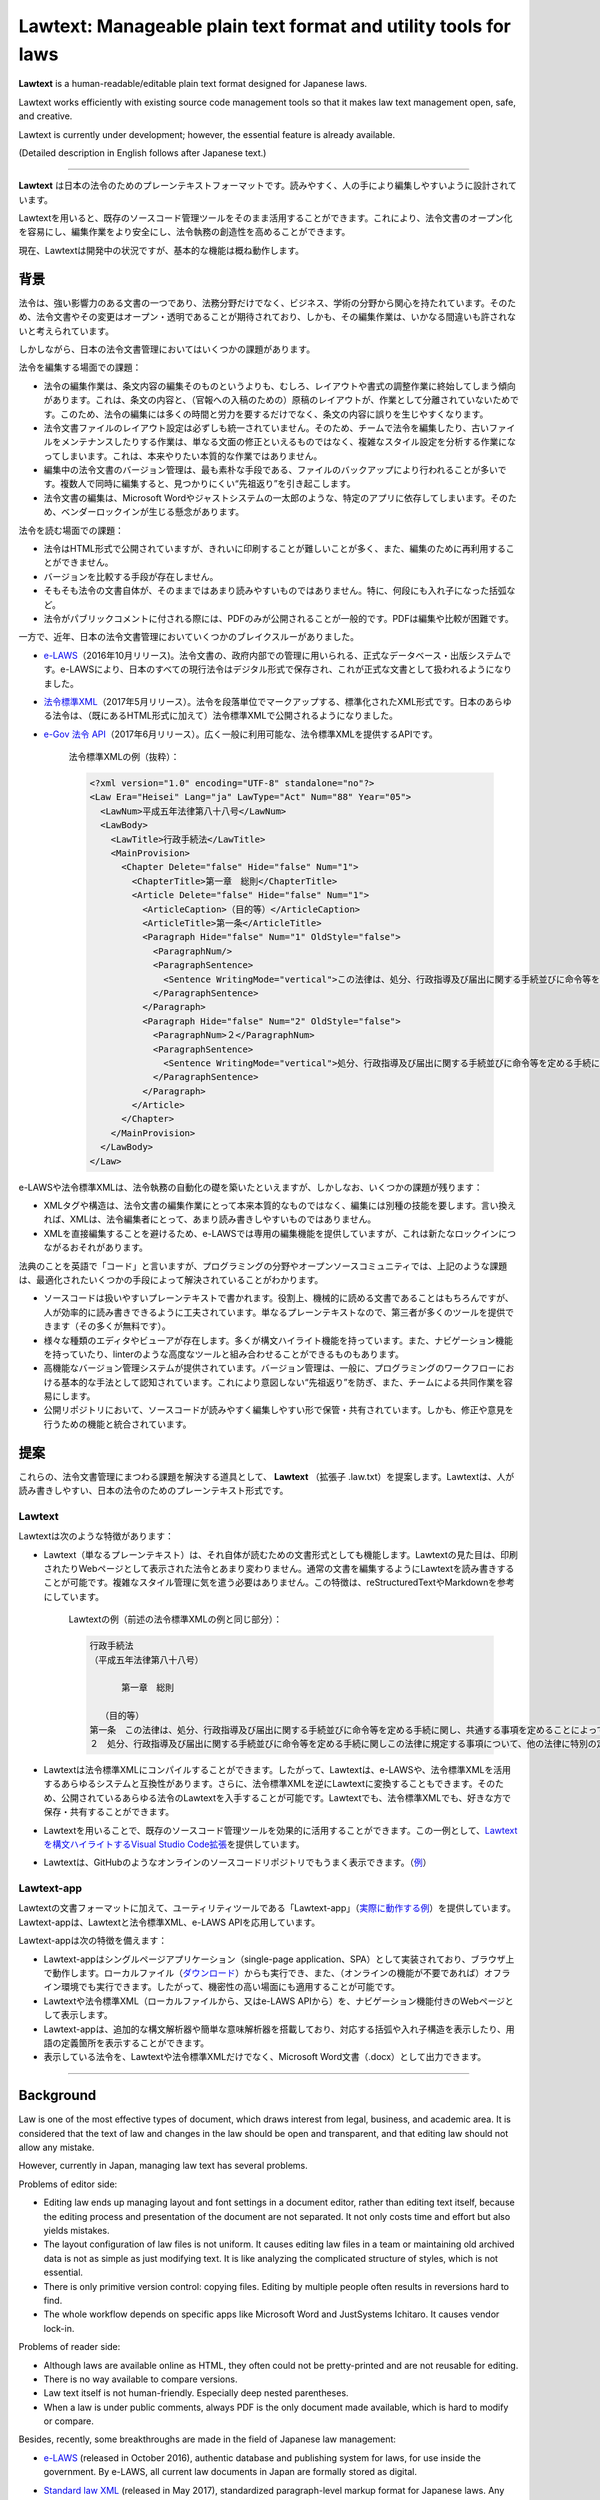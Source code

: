 ========================================================================
Lawtext: Manageable plain text format and utility tools for laws
========================================================================

**Lawtext** is a human-readable/editable plain text format designed for Japanese laws.

Lawtext works efficiently with existing source code management tools so that it makes law text management open, safe, and creative.

Lawtext is currently under development; however, the essential feature is already available.

(Detailed description in English follows after Japanese text.)

------------

**Lawtext** は日本の法令のためのプレーンテキストフォーマットです。読みやすく、人の手により編集しやすいように設計されています。

Lawtextを用いると、既存のソースコード管理ツールをそのまま活用することができます。これにより、法令文書のオープン化を容易にし、編集作業をより安全にし、法令執務の創造性を高めることができます。

現在、Lawtextは開発中の状況ですが、基本的な機能は概ね動作します。


背景
========================

法令は、強い影響力のある文書の一つであり、法務分野だけでなく、ビジネス、学術の分野から関心を持たれています。そのため、法令文書やその変更はオープン・透明であることが期待されており、しかも、その編集作業は、いかなる間違いも許されないと考えられています。

しかしながら、日本の法令文書管理においてはいくつかの課題があります。

法令を編集する場面での課題：

- 法令の編集作業は、条文内容の編集そのものというよりも、むしろ、レイアウトや書式の調整作業に終始してしまう傾向があります。これは、条文の内容と、（官報への入稿のための）原稿のレイアウトが、作業として分離されていないためです。このため、法令の編集には多くの時間と労力を要するだけでなく、条文の内容に誤りを生じやすくなります。
- 法令文書ファイルのレイアウト設定は必ずしも統一されていません。そのため、チームで法令を編集したり、古いファイルをメンテナンスしたりする作業は、単なる文面の修正といえるものではなく、複雑なスタイル設定を分析する作業になってしまいます。これは、本来やりたい本質的な作業ではありません。
- 編集中の法令文書のバージョン管理は、最も素朴な手段である、ファイルのバックアップにより行われることが多いです。複数人で同時に編集すると、見つかりにくい“先祖返り”を引き起こします。
- 法令文書の編集は、Microsoft Wordやジャストシステムの一太郎のような、特定のアプリに依存してしまいます。そのため、ベンダーロックインが生じる懸念があります。

法令を読む場面での課題：

- 法令はHTML形式で公開されていますが、きれいに印刷することが難しいことが多く、また、編集のために再利用することができません。
- バージョンを比較する手段が存在しません。
- そもそも法令の文書自体が、そのままではあまり読みやすいものではありません。特に、何段にも入れ子になった括弧など。
- 法令がパブリックコメントに付される際には、PDFのみが公開されることが一般的です。PDFは編集や比較が困難です。

一方で、近年、日本の法令文書管理においていくつかのブレイクスルーがありました。

- `e-LAWS <http://www.soumu.go.jp/menu_news/s-news/01gyokan01_02000052.html>`__\ （2016年10月リリース)。法令文書の、政府内部での管理に用いられる、正式なデータベース・出版システムです。e-LAWSにより、日本のすべての現行法令はデジタル形式で保存され、これが正式な文書として扱われるようになりました。
- `法令標準XML <http://search.e-gov.go.jp/servlet/Public?CLASSNAME=PCMMSTDETAIL&id=145208896&Mode=2>`__\ （2017年5月リリース）。法令を段落単位でマークアップする、標準化されたXML形式です。日本のあらゆる法令は、（既にあるHTML形式に加えて）法令標準XMLで公開されるようになりました。
- `e-Gov 法令 API <http://www.e-gov.go.jp/elaws/interface_api/index.html>`__\ （2017年6月リリース）。広く一般に利用可能な、法令標準XMLを提供するAPIです。

    法令標準XMLの例（抜粋）：

    .. sourcecode :: xml

        <?xml version="1.0" encoding="UTF-8" standalone="no"?>
        <Law Era="Heisei" Lang="ja" LawType="Act" Num="88" Year="05">
          <LawNum>平成五年法律第八十八号</LawNum>
          <LawBody>
            <LawTitle>行政手続法</LawTitle>
            <MainProvision>
              <Chapter Delete="false" Hide="false" Num="1">
                <ChapterTitle>第一章　総則</ChapterTitle>
                <Article Delete="false" Hide="false" Num="1">
                  <ArticleCaption>（目的等）</ArticleCaption>
                  <ArticleTitle>第一条</ArticleTitle>
                  <Paragraph Hide="false" Num="1" OldStyle="false">
                    <ParagraphNum/>
                    <ParagraphSentence>
                      <Sentence WritingMode="vertical">この法律は、処分、行政指導及び届出に関する手続並びに命令等を定める手続に関し、共通する事項を定めることによって、行政運営における公正の確保と透明性（行政上の意思決定について、その内容及び過程が国民にとって明らかであることをいう。第四十六条において同じ。）の向上を図り、もって国民の権利利益の保護に資することを目的とする。</Sentence>
                    </ParagraphSentence>
                  </Paragraph>
                  <Paragraph Hide="false" Num="2" OldStyle="false">
                    <ParagraphNum>２</ParagraphNum>
                    <ParagraphSentence>
                      <Sentence WritingMode="vertical">処分、行政指導及び届出に関する手続並びに命令等を定める手続に関しこの法律に規定する事項について、他の法律に特別の定めがある場合は、その定めるところによる。</Sentence>
                    </ParagraphSentence>
                  </Paragraph>
                </Article>
              </Chapter>
            </MainProvision>
          </LawBody>
        </Law>

e-LAWSや法令標準XMLは、法令執務の自動化の礎を築いたといえますが、しかしなお、いくつかの課題が残ります：

- XMLタグや構造は、法令文書の編集作業にとって本来本質的なものではなく、編集には別種の技能を要します。言い換えれば、XMLは、法令編集者にとって、あまり読み書きしやすいものではありません。
- XMLを直接編集することを避けるため、e-LAWSでは専用の編集機能を提供していますが、これは新たなロックインにつながるおそれがあります。

法典のことを英語で「コード」と言いますが、プログラミングの分野やオープンソースコミュニティでは、上記のような課題は、最適化されたいくつかの手段によって解決されていることがわかります。

- ソースコードは扱いやすいプレーンテキストで書かれます。役割上、機械的に読める文書であることはもちろんですが、人が効率的に読み書きできるように工夫されています。単なるプレーンテキストなので、第三者が多くのツールを提供できます（その多くが無料です）。
- 様々な種類のエディタやビューアが存在します。多くが構文ハイライト機能を持っています。また、ナビゲーション機能を持っていたり、linterのような高度なツールと組み合わせることができるものもあります。
- 高機能なバージョン管理システムが提供されています。バージョン管理は、一般に、プログラミングのワークフローにおける基本的な手法として認知されています。これにより意図しない“先祖返り”を防ぎ、また、チームによる共同作業を容易にします。
- 公開リポジトリにおいて、ソースコードが読みやすく編集しやすい形で保管・共有されています。しかも、修正や意見を行うための機能と統合されています。


提案
========================

これらの、法令文書管理にまつわる課題を解決する道具として、 **Lawtext** （拡張子 .law.txt）を提案します。Lawtextは、人が読み書きしやすい、日本の法令のためのプレーンテキスト形式です。

Lawtext
------------------------

Lawtextは次のような特徴があります：

- Lawtext（単なるプレーンテキスト）は、それ自体が読むための文書形式としても機能します。Lawtextの見た目は、印刷されたりWebページとして表示された法令とあまり変わりません。通常の文書を編集するようにLawtextを読み書きすることが可能です。複雑なスタイル管理に気を遣う必要はありません。この特徴は、reStructuredTextやMarkdownを参考にしています。

    Lawtextの例（前述の法令標準XMLの例と同じ部分）：

    .. sourcecode :: none

        行政手続法
        （平成五年法律第八十八号）

              第一章　総則

          （目的等）
        第一条　この法律は、処分、行政指導及び届出に関する手続並びに命令等を定める手続に関し、共通する事項を定めることによって、行政運営における公正の確保と透明性（行政上の意思決定について、その内容及び過程が国民にとって明らかであることをいう。第四十六条において同じ。）の向上を図り、もって国民の権利利益の保護に資することを目的とする。
        ２　処分、行政指導及び届出に関する手続並びに命令等を定める手続に関しこの法律に規定する事項について、他の法律に特別の定めがある場合は、その定めるところによる。

- Lawtextは法令標準XMLにコンパイルすることができます。したがって、Lawtextは、e-LAWSや、法令標準XMLを活用するあらゆるシステムと互換性があります。さらに、法令標準XMLを逆にLawtextに変換することもできます。そのため、公開されているあらゆる法令のLawtextを入手することが可能です。Lawtextでも、法令標準XMLでも、好きな方で保存・共有することができます。
- Lawtextを用いることで、既存のソースコード管理ツールを効果的に活用することができます。この一例として、\ `Lawtextを構文ハイライトするVisual Studio Code拡張 <https://marketplace.visualstudio.com/items?itemName=yamachi.lawtext>`__\ を提供しています。

  .. image:: https://github.com/yamachig/Lawtext/wiki/images/vscode-screenshot1.png
      :target: https://github.com/yamachig/Lawtext/wiki/images/vscode-screenshot1.png

- Lawtextは、GitHubのようなオンラインのソースコードリポジトリでもうまく表示できます。（\ `例 <https://github.com/yamachig/Lawtext-sample-Administrative-Procedure-Act/commit/8832079d99549b1c605e92bfd3774e79b10e58ed?diff=split>`__\ ）


Lawtext-app
------------------------

Lawtextの文書フォーマットに加えて、ユーティリティツールである「Lawtext-app」（\ `実際に動作する例 <https://yamachig.github.io/lawtext-app/>`__\ ）を提供しています。Lawtext-appは、Lawtextと法令標準XML、e-LAWS APIを応用しています。

.. image:: https://github.com/yamachig/Lawtext/wiki/images/app-screenshot2.png
    :target: https://github.com/yamachig/Lawtext/wiki/images/app-screenshot2.png

Lawtext-appは次の特徴を備えます：

- Lawtext-appはシングルページアプリケーション（single-page application、SPA）として実装されており、ブラウザ上で動作します。ローカルファイル（\ `ダウンロード <https://yamachig.github.io/lawtext-app/#download/>`__\ ）からも実行でき、また、（オンラインの機能が不要であれば）オフライン環境でも実行できます。したがって、機密性の高い場面にも適用することが可能です。
- Lawtextや法令標準XML（ローカルファイルから、又はe-LAWS APIから）を、ナビゲーション機能付きのWebページとして表示します。
- Lawtext-appは、追加的な構文解析器や簡単な意味解析器を搭載しており、対応する括弧や入れ子構造を表示したり、用語の定義箇所を表示することができます。
- 表示している法令を、Lawtextや法令標準XMLだけでなく、Microsoft Word文書（.docx）として出力できます。


------------


Background
========================

Law is one of the most effective types of document, which draws interest from legal, business, and academic area. It is considered that the text of law and changes in the law should be open and transparent, and that editing law should not allow any mistake.

However, currently in Japan, managing law text has several problems.

Problems of editor side:

- Editing law ends up managing layout and font settings in a document editor, rather than editing text itself, because the editing process and presentation of the document are not separated. It not only costs time and effort but also yields mistakes.
- The layout configuration of law files is not uniform. It causes editing law files in a team or maintaining old archived data is not as simple as just modifying text. It is like analyzing the complicated structure of styles, which is not essential.
- There is only primitive version control: copying files. Editing by multiple people often results in reversions hard to find.
- The whole workflow depends on specific apps like Microsoft Word and JustSystems Ichitaro. It causes vendor lock-in.

Problems of reader side:

- Although laws are available online as HTML, they often could not be pretty-printed and are not reusable for editing.
- There is no way available to compare versions.
- Law text itself is not human-friendly. Especially deep nested parentheses.
- When a law is under public comments, always PDF is the only document made available, which is hard to modify or compare.

Besides, recently, some breakthroughs are made in the field of Japanese law management:

- `e-LAWS <http://www.soumu.go.jp/menu_news/s-news/01gyokan01_02000052.html>`__ (released in October 2016), authentic database and publishing system for laws, for use inside the government. By e-LAWS, all current law documents in Japan are formally stored as digital.
- `Standard law XML <http://search.e-gov.go.jp/servlet/Public?CLASSNAME=PCMMSTDETAIL&id=145208896&Mode=2>`__ (released in May 2017), standardized paragraph-level markup format for Japanese laws. Any Japanese law is now made public as standard law XML (in addition to HTML already available).
- `e-Gov laws API <http://www.e-gov.go.jp/elaws/interface_api/index.html>`__ (released in June 2017), open web API which provides standard law XML.

    Example of Standard law XML (extracted):

    .. sourcecode :: xml

        <?xml version="1.0" encoding="UTF-8" standalone="no"?>
        <Law Era="Heisei" Lang="ja" LawType="Act" Num="88" Year="05">
          <LawNum>平成五年法律第八十八号</LawNum>
          <LawBody>
            <LawTitle>行政手続法</LawTitle>
            <MainProvision>
              <Chapter Delete="false" Hide="false" Num="1">
                <ChapterTitle>第一章　総則</ChapterTitle>
                <Article Delete="false" Hide="false" Num="1">
                  <ArticleCaption>（目的等）</ArticleCaption>
                  <ArticleTitle>第一条</ArticleTitle>
                  <Paragraph Hide="false" Num="1" OldStyle="false">
                    <ParagraphNum/>
                    <ParagraphSentence>
                      <Sentence WritingMode="vertical">この法律は、処分、行政指導及び届出に関する手続並びに命令等を定める手続に関し、共通する事項を定めることによって、行政運営における公正の確保と透明性（行政上の意思決定について、その内容及び過程が国民にとって明らかであることをいう。第四十六条において同じ。）の向上を図り、もって国民の権利利益の保護に資することを目的とする。</Sentence>
                    </ParagraphSentence>
                  </Paragraph>
                  <Paragraph Hide="false" Num="2" OldStyle="false">
                    <ParagraphNum>２</ParagraphNum>
                    <ParagraphSentence>
                      <Sentence WritingMode="vertical">処分、行政指導及び届出に関する手続並びに命令等を定める手続に関しこの法律に規定する事項について、他の法律に特別の定めがある場合は、その定めるところによる。</Sentence>
                    </ParagraphSentence>
                  </Paragraph>
                </Article>
              </Chapter>
            </MainProvision>
          </LawBody>
        </Law>

Although e-LAWS and standard law XML laid the foundation for automation of legislation, there are still some problems remain:

- XML tags and structures is not an essential matter of laws themselves and require other skills to edit. In other words, XML is not readable/editable for law writers.
- e-LAWS provides a specially made editor to avoid writing XML directly. It may cause another lock-in.

In the field of programming and open source community (suggestive of the term "code"), several optimized solutions are available to solve such problems:

- Source codes are in a manageable plain text format. It is not only machine-readable by nature, but also designed so that people can read and edit them efficiently. Because they are just simple plain text files, many third-party useful (and often free) tools are available.
- Various kinds of source code editors and viewers are available. These editors and viewers typically have syntax highlighting features. Some of them provide navigation features and more advanced tools like linters can be combined.
- Multifunctional version control systems are available, which are generally the basis of programming workflow. They avoid reversions and make it easy for developers to collaborate in a team.
- Source codes are stored and shared on public repositories with changing history, in human-readable and editable form. Modifying and commenting features are also integrated.


Proposal
========================

To solve such problems of law text management described above, I propose "\ **Lawtext**\ " (.law.txt), a human-readable/editable plain text format for Japanese laws.

Lawtext
------------------------

Lawtext has these features:

- A Lawtext document itself (just a plain text) works well as a presentation format. It looks akin to what you read law in a printed/web page. You can read/edit a Lawtext like writing a regular document without managing complicated style configurations. This feature is made referring to reStructuredText and Markdown.

    Example of a Lawtext (of the same part as the XML example above):

    .. sourcecode :: none

        行政手続法
        （平成五年法律第八十八号）

              第一章　総則

          （目的等）
        第一条　この法律は、処分、行政指導及び届出に関する手続並びに命令等を定める手続に関し、共通する事項を定めることによって、行政運営における公正の確保と透明性（行政上の意思決定について、その内容及び過程が国民にとって明らかであることをいう。第四十六条において同じ。）の向上を図り、もって国民の権利利益の保護に資することを目的とする。
        ２　処分、行政指導及び届出に関する手続並びに命令等を定める手続に関しこの法律に規定する事項について、他の法律に特別の定めがある場合は、その定めるところによる。

- You can compile a Lawtext to a standard law XML. It means Lawtext is compatible with e-LAWS and any system utilizing standard law XML. Moreover, reversely, a standard law XML, can be converted to a Lawtext. Therefore, you can obtain the Lawtext of any existing law available online. You can store and share law documents in both forms of Lawtext or standard law XML as you like.
- Lawtext works effectively with existing source code management tools. As an example, `the Lawtext syntax highlighter for Visual Studio Code <https://marketplace.visualstudio.com/items?itemName=yamachi.lawtext>`__ is available.

  .. image:: https://github.com/yamachig/Lawtext/wiki/images/vscode-screenshot1.png
      :target: https://github.com/yamachig/Lawtext/wiki/images/vscode-screenshot1.png

- You can display Lawtext appropriately in online source code repository such as GitHub (\ `example <https://github.com/yamachig/Lawtext-sample-Administrative-Procedure-Act/commit/8832079d99549b1c605e92bfd3774e79b10e58ed?diff=split>`__\ ).


Lawtext-app
------------------------

Along with the Lawtext format, I also provide a utility tool "Lawtext-app" (\ `working example <https://yamachig.github.io/lawtext-app/>`__\ ), which utilizes Lawtext, standard law XML and e-LAWS API.

.. image:: https://github.com/yamachig/Lawtext/wiki/images/app-screenshot2.png
    :target: https://github.com/yamachig/Lawtext/wiki/images/app-screenshot2.png

Lawtext-app has these features:

- Lawtext-app is a single-page application run on web browsers. In a confidential use-case, you can `download <https://yamachig.github.io/lawtext-app/#download/>`__ and run it offline.
- It shows Lawtext, standard law XML (both from local file and e-LAWS API) as a web page with some navigating features.
- Lawtext-app is accompanied by an additional syntax analyzer and an elemental semantic analyzer of law text. For example, it shows corresponding parentheses and nesting depth. It also indicates term definition positions.
- It can emit Microsoft Word document (.docx) as well as Lawtext and standard law XML of displayed law.



Screenshots / スクリーンショット
========================

Lawtext-app
--------------------------------

.. image:: https://github.com/yamachig/Lawtext/wiki/images/app-screenshot1.png
    :target: https://github.com/yamachig/Lawtext/wiki/images/app-screenshot1.png

.. image:: https://github.com/yamachig/Lawtext/wiki/images/app-screenshot2.png
    :target: https://github.com/yamachig/Lawtext/wiki/images/app-screenshot2.png

VSCode extension / VSCode拡張機能
--------------------------------

.. image:: https://github.com/yamachig/Lawtext/wiki/images/vscode-screenshot1.png
    :target: https://github.com/yamachig/Lawtext/wiki/images/vscode-screenshot1.png

.. image:: https://github.com/yamachig/Lawtext/wiki/images/vscode-screenshot2.png
    :target: https://github.com/yamachig/Lawtext/wiki/images/vscode-screenshot2.png

.. image:: https://github.com/yamachig/Lawtext/wiki/images/vscode-screenshot3.png
    :target: https://github.com/yamachig/Lawtext/wiki/images/vscode-screenshot3.png



Example of Lawtext file / Lawtextファイルの例
========================

.. sourcecode :: none

    行政手続法
    （平成五年法律第八十八号）

    目次
      第一章　総則（第一条―第四条）
      第二章　申請に対する処分（第五条―第十一条）
      第三章　不利益処分
        第一節　通則（第十二条―第十四条）
        第二節　聴聞（第十五条―第二十八条）
        第三節　弁明の機会の付与（第二十九条―第三十一条）
      第四章　行政指導（第三十二条―第三十六条の二）
      第四章の二　処分等の求め（第三十六条の三）
      第五章　届出（第三十七条）
      第六章　意見公募手続等（第三十八条―第四十五条）
      第七章　補則（第四十六条）
      附則

          第一章　総則

      （目的等）
    第一条　この法律は、処分、行政指導及び届出に関する手続並びに命令等を定める手続に関し、共通する事項を定めることによって、行政運営における公正の確保と透明性（行政上の意思決定について、その内容及び過程が国民にとって明らかであることをいう。第四十六条において同じ。）の向上を図り、もって国民の権利利益の保護に資することを目的とする。
    ２　処分、行政指導及び届出に関する手続並びに命令等を定める手続に関しこの法律に規定する事項について、他の法律に特別の定めがある場合は、その定めるところによる。

      （定義）
    第二条　この法律において、次の各号に掲げる用語の意義は、当該各号に定めるところによる。
      一　法令　法律、法律に基づく命令（告示を含む。）、条例及び地方公共団体の執行機関の規則（規程を含む。以下「規則」という。）をいう。
      二　処分　行政庁の処分その他公権力の行使に当たる行為をいう。
      三　申請　法令に基づき、行政庁の許可、認可、免許その他の自己に対し何らかの利益を付与する処分（以下「許認可等」という。）を求める行為であって、当該行為に対して行政庁が諾否の応答をすべきこととされているものをいう。
      四　不利益処分　行政庁が、法令に基づき、特定の者を名あて人として、直接に、これに義務を課し、又はその権利を制限する処分をいう。ただし、次のいずれかに該当するものを除く。
        イ　事実上の行為及び事実上の行為をするに当たりその範囲、時期等を明らかにするために法令上必要とされている手続としての処分
        ロ　申請により求められた許認可等を拒否する処分その他申請に基づき当該申請をした者を名あて人としてされる処分
        ハ　名あて人となるべき者の同意の下にすることとされている処分
        ニ　許認可等の効力を失わせる処分であって、当該許認可等の基礎となった事実が消滅した旨の届出があったことを理由としてされるもの
      五　行政機関　次に掲げる機関をいう。
        イ　法律の規定に基づき内閣に置かれる機関若しくは内閣の所轄の下に置かれる機関、宮内庁、内閣府設置法（平成十一年法律第八十九号）第四十九条第一項若しくは第二項に規定する機関、国家行政組織法（昭和二十三年法律第百二十号）第三条第二項に規定する機関、会計検査院若しくはこれらに置かれる機関又はこれらの機関の職員であって法律上独立に権限を行使することを認められた職員
        ロ　地方公共団体の機関（議会を除く。）
      六　行政指導　行政機関がその任務又は所掌事務の範囲内において一定の行政目的を実現するため特定の者に一定の作為又は不作為を求める指導、勧告、助言その他の行為であって処分に該当しないものをいう。
      七　届出　行政庁に対し一定の事項の通知をする行為（申請に該当するものを除く。）であって、法令により直接に当該通知が義務付けられているもの（自己の期待する一定の法律上の効果を発生させるためには当該通知をすべきこととされているものを含む。）をいう。
      八　命令等　内閣又は行政機関が定める次に掲げるものをいう。
        イ　法律に基づく命令（処分の要件を定める告示を含む。次条第二項において単に「命令」という。）又は規則
        ロ　審査基準（申請により求められた許認可等をするかどうかをその法令の定めに従って判断するために必要とされる基準をいう。以下同じ。）
        ハ　処分基準（不利益処分をするかどうか又はどのような不利益処分とするかについてその法令の定めに従って判断するために必要とされる基準をいう。以下同じ。）
        ニ　行政指導指針（同一の行政目的を実現するため一定の条件に該当する複数の者に対し行政指導をしようとするときにこれらの行政指導に共通してその内容となるべき事項をいう。以下同じ。）

